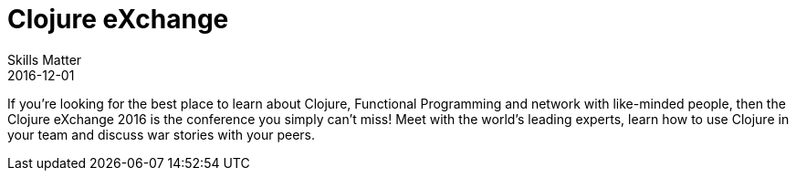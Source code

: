 = Clojure eXchange
Skills Matter
2016-12-01
:jbake-type: event
:jbake-edition: 2016
:jbake-link: https://skillsmatter.com/conferences/7430-clojure-exchange-2016
:jbake-location: London, UK
:jbake-start: 2016-12-01
:jbake-end: 2016-12-02

If you're looking for the best place to learn about Clojure, Functional Programming and network with like-minded people, then the Clojure eXchange 2016 is the conference you simply can't miss! Meet with the world's leading experts, learn how to use Clojure in your team and discuss war stories with your peers.
